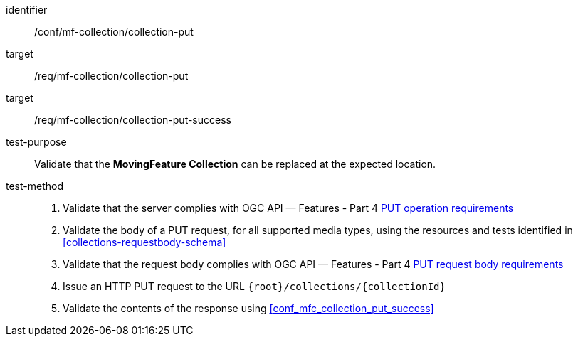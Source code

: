 [[conf_mfc_collection_put]]
////
[cols=">20h,<80d",width="100%"]
|===
|*Abstract Test {counter:conf-id}* |*/conf/mf-collection/collection-put*
|Requirement    |
<<req_mfc-collection-op-put, /req/mf-collection/collection-put>> +
<<req_mfc-collection-response-put, /req/mf-collection/collection-put-success>>
|Test purpose   | Validate that the *MovingFeature Collection* can be replaced at the expected location.
|Test method    |
1. Validate that the server complies with OGC API — Features link:http://docs.ogc.org/DRAFTS/20-002.html#_operation_2[PUT operation requirements] +
2. Validate that a body of a PUT request using for all supported media types using the resources and tests identified in <<collections-requestbody-schema>> +
3. Validate that the request body complies OGC API — Features link:http://docs.ogc.org/DRAFTS/20-002.html#_request_body_2[PUT request body requirements] +
4. Issue an HTTP PUT request to the URL `{root}/collections/{collectionId}` +
5. Validate the contents of the response using test <<conf_mfc_collection_put_success, `/conf/mf-collection/collections-put-success`>>
|===
////

[abstract_test]
====
[%metadata]
identifier:: /conf/mf-collection/collection-put
target:: /req/mf-collection/collection-put
target:: /req/mf-collection/collection-put-success
test-purpose:: Validate that the *MovingFeature Collection* can be replaced at the expected location.
test-method::
+
--
1. Validate that the server complies with OGC API — Features - Part 4 link:http://docs.ogc.org/DRAFTS/20-002.html#_operation_2[PUT operation requirements] +
2. Validate the body of a PUT request, for all supported media types, using the resources and tests identified in <<collections-requestbody-schema>> +
3. Validate that the request body complies with OGC API — Features - Part 4 link:http://docs.ogc.org/DRAFTS/20-002.html#_request_body_2[PUT request body requirements] +
4. Issue an HTTP PUT request to the URL `{root}/collections/{collectionId}` +
5. Validate the contents of the response using <<conf_mfc_collection_put_success>>
--
====
